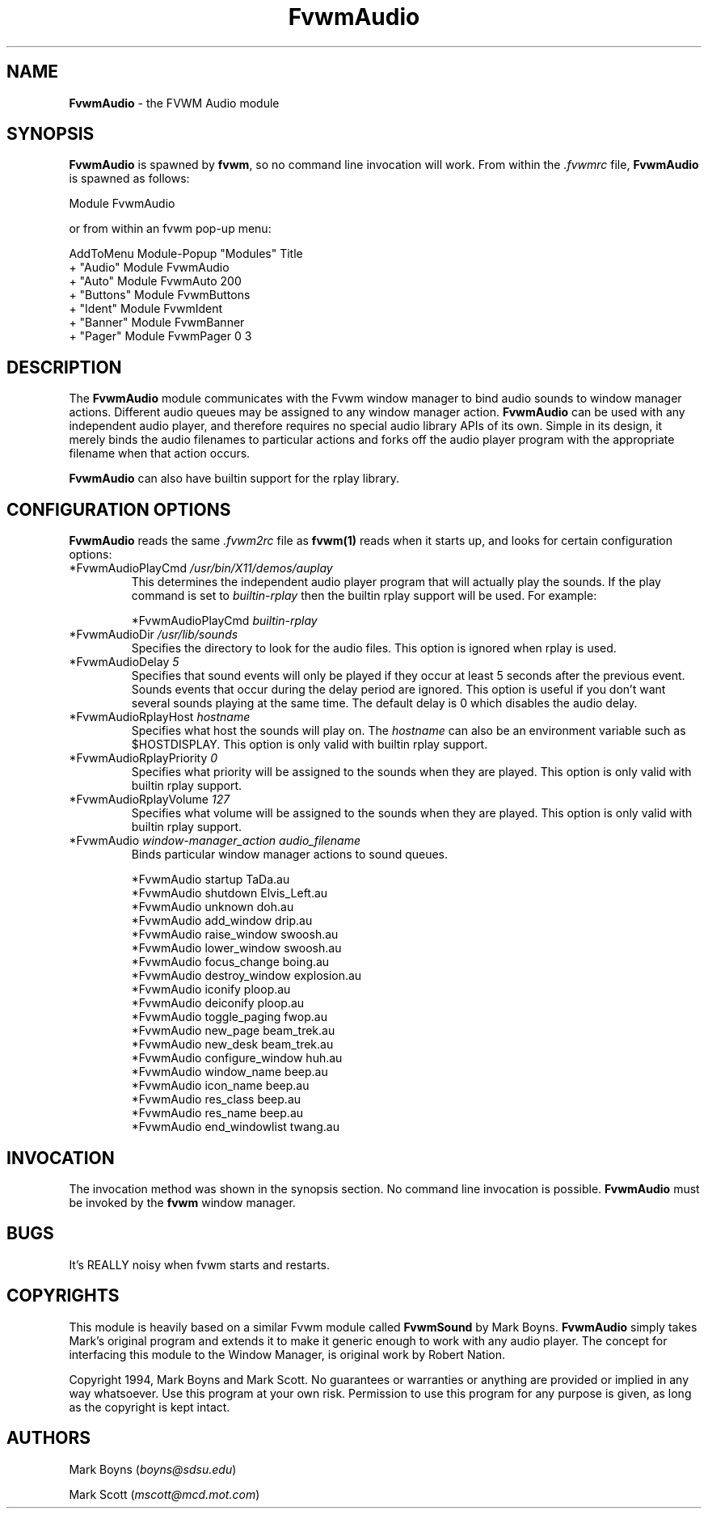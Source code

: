 .\" t
.\" @(#)FvwmAudio.1	3/28/94
.TH FvwmAudio 1.0 "Mar 28 1994"
.UC
.SH NAME
\fBFvwmAudio\fP \- the FVWM Audio module
.SH SYNOPSIS
\fBFvwmAudio\fP is spawned by \fBfvwm\fP, so no command line invocation will 
work.  From within the \fI.fvwmrc\fP file, \fBFvwmAudio\fP is spawned as 
follows:
.nf
.sp
Module FvwmAudio 
.sp
.fi
or from within an fvwm pop-up menu:
.nf
.sp
AddToMenu Module-Popup "Modules"      Title
+                      "Audio"        Module FvwmAudio
+                      "Auto"         Module FvwmAuto 200
+                      "Buttons"      Module FvwmButtons
+                      "Ident"        Module FvwmIdent
+                      "Banner"       Module FvwmBanner
+                      "Pager"        Module FvwmPager 0 3
.sp
.fi
.SH DESCRIPTION
The \fBFvwmAudio\fP module communicates with the Fvwm window manager
to bind audio sounds to window manager actions.  Different audio
queues may be assigned to any window manager action.  \fBFvwmAudio\fP
can be used with any independent audio player, and therefore requires
no special audio library APIs of its own.  Simple in its design, it
merely binds the audio filenames to particular actions and forks off
the audio player program with the appropriate filename when that
action occurs.

\fBFvwmAudio\fP can also have builtin support for the rplay library.

.SH CONFIGURATION OPTIONS
\fBFvwmAudio\fP reads the same \fI.fvwm2rc\fP file as \fBfvwm(1)\fP
reads when it starts up, and looks for certain configuration options:

.IP "*FvwmAudioPlayCmd \fI/usr/bin/X11/demos/auplay\fP"
This determines the independent audio player program that will
actually play the sounds.  If the play command is set to
\fIbuiltin-rplay\fP then the builtin rplay support will be used.  For
example:
.sp
*FvwmAudioPlayCmd \fIbuiltin-rplay\fP

.IP "*FvwmAudioDir \fI/usr/lib/sounds\fP"
Specifies the directory to look for the audio files.  This option is
ignored when rplay is used.

.IP "*FvwmAudioDelay \fI5\fP"
Specifies that sound events will only be played if they occur at least
5 seconds after the previous event.  Sounds events that occur during
the delay period are ignored.  This option is useful if you don't want
several sounds playing at the same time.  The default delay is 0 which
disables the audio delay.

.IP "*FvwmAudioRplayHost \fIhostname\fP"
Specifies what host the sounds will play on.  The \fIhostname\fP can
also be an environment variable such as $HOSTDISPLAY.  This option is
only valid with builtin rplay support.

.IP "*FvwmAudioRplayPriority \fI0\fP"
Specifies what priority will be assigned to the sounds when they are
played.  This option is only valid with builtin rplay support.

.IP "*FvwmAudioRplayVolume \fI127\fP"
Specifies what volume will be assigned to the sounds when they are
played.  This option is only valid with builtin rplay support.

.IP "*FvwmAudio \fIwindow-manager_action audio_filename\fP"
Binds particular window manager actions to sound queues.
.nf
.sp
*FvwmAudio startup TaDa.au
*FvwmAudio shutdown Elvis_Left.au
*FvwmAudio unknown doh.au
*FvwmAudio add_window drip.au
*FvwmAudio raise_window swoosh.au
*FvwmAudio lower_window swoosh.au
*FvwmAudio focus_change boing.au
*FvwmAudio destroy_window explosion.au
*FvwmAudio iconify ploop.au
*FvwmAudio deiconify ploop.au
*FvwmAudio toggle_paging fwop.au
*FvwmAudio new_page beam_trek.au
*FvwmAudio new_desk beam_trek.au
*FvwmAudio configure_window huh.au
*FvwmAudio window_name beep.au
*FvwmAudio icon_name beep.au
*FvwmAudio res_class beep.au
*FvwmAudio res_name beep.au
*FvwmAudio end_windowlist twang.au
.sp
.fi
.SH INVOCATION
The invocation method was shown in the synopsis section. No command
line invocation is possible. \fBFvwmAudio\fP must be invoked by the
\fBfvwm\fP window manager.
.sp
.SH BUGS
It's REALLY noisy when fvwm starts and restarts.
.sp
.SH COPYRIGHTS
This module is heavily based on a similar Fvwm module called
\fBFvwmSound\fP by Mark Boyns. \fBFvwmAudio\fP simply takes Mark's
original program and extends it to make it generic enough to work with
any audio player. The concept for interfacing this module to the
Window Manager, is original work by Robert Nation.

Copyright 1994, Mark Boyns and Mark Scott.  No guarantees or
warranties or anything are provided or implied in any way whatsoever.
Use this program at your own risk.  Permission to use this program for
any purpose is given, as long as the copyright is kept intact.
.sp
.SH AUTHORS
Mark Boyns (\fIboyns@sdsu.edu\fP)
.sp
Mark Scott (\fImscott@mcd.mot.com\fP)
